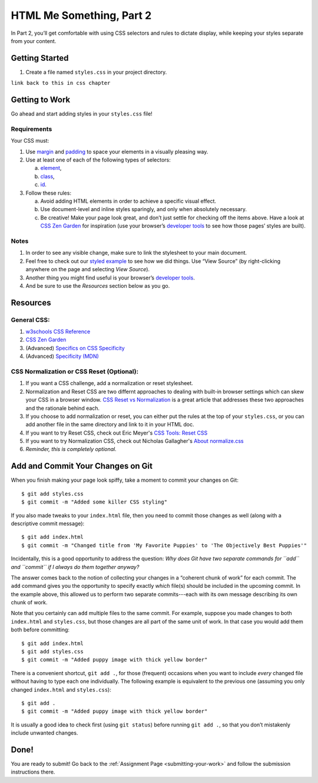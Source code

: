 .. _html-me-part2:

HTML Me Something, Part 2
=========================

In Part 2, you’ll get comfortable with using CSS selectors and rules to dictate
display, while keeping your styles separate from your content.

Getting Started
----------------

#. Create a file named ``styles.css`` in your project directory.

``link back to this in css chapter``

Getting to Work
----------------

Go ahead and start adding styles in your ``styles.css`` file!

Requirements
^^^^^^^^^^^^^

Your CSS must:

#. Use `margin <http://www.w3schools.com/css/css_margin.asp>`__ and
   `padding <http://www.w3schools.com/css/css_padding.asp>`__ to space your
   elements in a visually pleasing way.
#. Use at least one of each of the following types of selectors:

   a. `element <http://www.w3schools.com/cssref/sel_element.asp>`__,
   b. `class <http://www.w3schools.com/cssref/sel_class.asp>`__,
   c. `id <http://www.w3schools.com/cssref/sel_id.asp>`__.

#. Follow these rules:

   a. Avoid adding HTML elements in order to achieve a specific visual effect.
   b. Use document-level and inline styles sparingly, and only when absolutely
      necessary.
   c. Be creative! Make your page look great, and don’t just settle for
      checking off the items above. Have a look at `CSS Zen Garden
      <http://www.csszengarden.com>`__ for inspiration (use your browser’s
      `developer tools <https://developer.mozilla.org/en-US/docs/Learn/Common_questions/What_are_browser_developer_tools>`__
      to see how those pages’ styles are built).

Notes
^^^^^^

#. In order to see any visible change, make sure to link the stylesheet
   to your main document.
#. Feel free to check out our `styled example
   <http://education.launchcode.org/html-me-something/submissions/chrisbay/index.html>`__
   to see how we did things. Use “View Source” (by right-clicking anywhere on
   the page and selecting *View Source*).
#. Another thing you might find useful is your browser’s `developer tools
   <https://developer.mozilla.org/en-US/docs/Learn/Common_questions/What_are_browser_developer_tools>`__.
#. And be sure to use the *Resources* section below as you go.

Resources
----------

General CSS:
^^^^^^^^^^^^^

#. `w3schools CSS Reference <http://www.w3schools.com/css/default.asp>`__
#. `CSS Zen Garden <http://www.csszengarden.com>`__
#. (Advanced) `Specifics on CSS Specificity
   <https://css-tricks.com/specifics-on-css-specificity/>`__
#. (Advanced) `Specificity (MDN)
   <https://developer.mozilla.org/en-US/docs/Web/CSS/Specificity>`__

.. _normalization:

CSS Normalization or CSS Reset (Optional):
^^^^^^^^^^^^^^^^^^^^^^^^^^^^^^^^^^^^^^^^^^^

#. If you want a CSS challenge, add a normalization or reset stylesheet.
#. Normalization and Reset CSS are two differnt approaches to dealing 
   with built-in browser settings which can skew your CSS in a browser window.
   `CSS Reset vs Normalization <https://frontend.turing.edu/lessons/module-1/reset-vs-normalize.html>`_
   is a great article that addresses these two approaches and the rationale behind each.  
#. If you choose to add normalization or reset, you can either put the rules at the top of your ``styles.css``, 
   or you can add another file in the same directory and link to it in your HTML doc. 
#. If you want to try Reset CSS, check out Eric Meyer's `CSS Tools: Reset CSS <https://meyerweb.com/eric/tools/css/reset/>`__
#. If you want to try Normalization CSS, check out Nicholas Gallagher's `About normalize.css <http://nicolasgallagher.com/about-normalize-css/>`__ 
#. *Reminder, this is completely optional.*

Add and Commit Your Changes on Git
-----------------------------------

When you finish making your page look spiffy, take a moment to commit your
changes on Git:

::

   $ git add styles.css
   $ git commit -m "Added some killer CSS styling"

If you also made tweaks to your ``index.html`` file, then you need to commit
those changes as well (along with a descriptive commit message):

::

   $ git add index.html
   $ git commit -m "Changed title from 'My Favorite Puppies' to 'The Objectively Best Puppies'"

Incidentally, this is a good opportunity to address the question: *Why does Git
have two separate commands for ``add`` and ``commit`` if I always do them
together anyway?*

The answer comes back to the notion of collecting your changes in a “coherent
chunk of work” for each commit. The ``add`` command gives you the opportunity
to specify exactly *which* file(s) should be included in the upcoming commit.
In the example above, this allowed us to perform two separate commits---each
with its own message describing its own chunk of work.

Note that you certainly can ``add`` multiple files to the same commit. For
example, suppose you made changes to both ``index.html`` and ``styles.css``,
but those changes are all part of the same unit of work. In that case you would
add them both before committing:

::

   $ git add index.html
   $ git add styles.css
   $ git commit -m "Added puppy image with thick yellow border"

There is a convenient shortcut, ``git add .``, for those (frequent) occasions
when you want to include *every* changed file without having to type each one
individually. The following example is equivalent to the previous one (assuming
you only changed ``index.html`` and ``styles.css``):

::

   $ git add .
   $ git commit -m "Added puppy image with thick yellow border"

It is usually a good idea to check first (using ``git status``) before
running ``git add .``, so that you don’t mistakenly include unwanted
changes.

Done!
------

You are ready to submit! Go back to the
:ref:`Assignment Page <submitting-your-work>` and follow the submission
instructions there.
